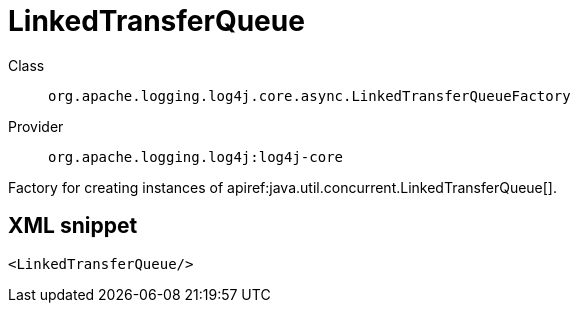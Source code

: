 ////
Licensed to the Apache Software Foundation (ASF) under one or more
contributor license agreements. See the NOTICE file distributed with
this work for additional information regarding copyright ownership.
The ASF licenses this file to You under the Apache License, Version 2.0
(the "License"); you may not use this file except in compliance with
the License. You may obtain a copy of the License at

    https://www.apache.org/licenses/LICENSE-2.0

Unless required by applicable law or agreed to in writing, software
distributed under the License is distributed on an "AS IS" BASIS,
WITHOUT WARRANTIES OR CONDITIONS OF ANY KIND, either express or implied.
See the License for the specific language governing permissions and
limitations under the License.
////

[#org_apache_logging_log4j_core_async_LinkedTransferQueueFactory]
= LinkedTransferQueue

Class:: `org.apache.logging.log4j.core.async.LinkedTransferQueueFactory`
Provider:: `org.apache.logging.log4j:log4j-core`


Factory for creating instances of apiref:java.util.concurrent.LinkedTransferQueue[].

[#org_apache_logging_log4j_core_async_LinkedTransferQueueFactory-XML-snippet]
== XML snippet
[source, xml]
----
<LinkedTransferQueue/>
----

